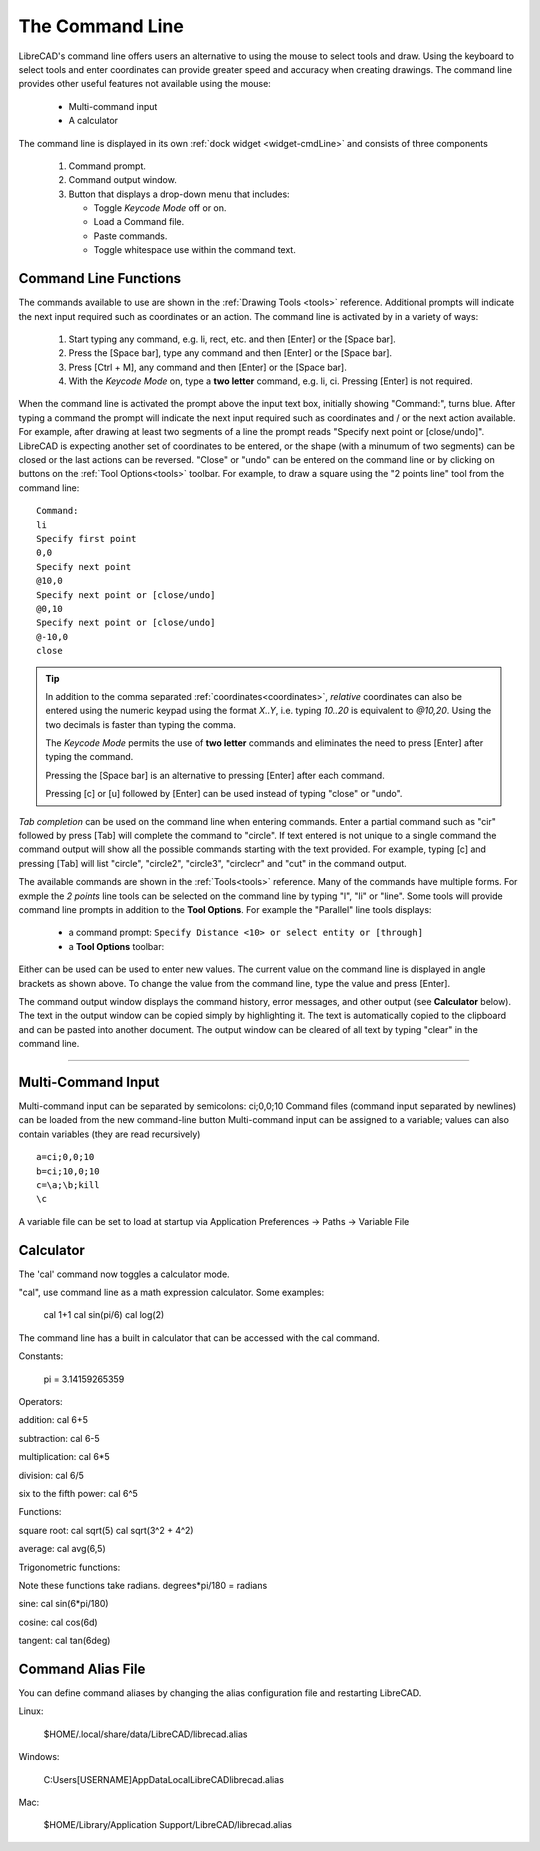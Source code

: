 .. User Manual, LibreCAD v2.2.x


.. _cmdline:

The Command Line
================

LibreCAD's command line offers users an alternative to using the mouse to select tools and draw.  Using the keyboard to select tools and enter coordinates can provide greater speed and accuracy when creating drawings.  The command line provides other useful features not available using the mouse:

   - Multi-command input
   - A calculator

The command line is displayed in its own :ref:`dock widget <widget-cmdLine>` and consists of three components

   1. Command prompt.
   2. Command output window.
   3. Button that displays a drop-down menu that includes:

      - Toggle *Keycode Mode* off or on.
      - Load a Command file.
      - Paste commands.
      - Toggle whitespace use within the command text.


Command Line Functions
----------------------

The commands available to use are shown in the :ref:`Drawing Tools <tools>` reference.  Additional prompts will indicate the next input required such as coordinates or an action.  The command line is activated by in a variety of ways:

   1. Start typing any command, e.g. li, rect, etc. and then [Enter] or the [Space bar].
   2. Press the [Space bar], type any command and then [Enter] or the [Space bar].
   3. Press [Ctrl + M], any command and then [Enter] or the [Space bar].
   4. With the *Keycode Mode* on, type a **two letter** command, e.g. li, ci.  Pressing [Enter] is not required.

When the command line is activated the prompt above the input text box, initially showing "Command:", turns blue.  After typing a command the prompt will indicate the next input required such as coordinates and / or the next action available.  For example, after drawing at least two segments of a line the prompt reads "Specify next point or [close/undo]".  LibreCAD is expecting another set of coordinates to be entered, or the shape (with a minumum of two segments) can be closed or the last actions can be reversed.  "Close" or "undo" can be entered on the command line or by clicking on buttons on the :ref:`Tool Options<tools>` toolbar.  For example, to draw a square using the "2 points line" tool from the command line:

::

   Command:
   li
   Specify first point
   0,0
   Specify next point
   @10,0
   Specify next point or [close/undo]
   @0,10
   Specify next point or [close/undo]
   @-10,0
   close

.. tip::
   In addition to the comma separated :ref:`coordinates<coordinates>`, *relative* coordinates can also be entered using the numeric keypad using the format *X..Y*, i.e. typing *10..20* is equivalent to *@10,20*.  Using the two decimals is faster than typing the comma.

   The *Keycode Mode* permits the use of **two letter** commands and eliminates the need to press [Enter] after typing the command. 

   Pressing the [Space bar] is an alternative to pressing [Enter] after each command.

   Pressing [c] or [u] followed by [Enter] can be used instead of typing "close" or "undo".

*Tab completion* can be used on the command line when entering commands.  Enter a partial command such as "cir" followed by press [Tab] will complete the command to "circle".  If text entered is not unique to a single command the command output will show all the possible commands starting with the text provided.  For example, typing [c] and pressing [Tab] will list "circle", "circle2", "circle3", "circlecr" and "cut" in the command output.

The available commands are shown in the :ref:`Tools<tools>` reference.  Many of the commands have multiple forms.  For exmple the *2 points* line tools can be selected on the command line by typing "l", "li" or "line".  Some tools will provide command line prompts in addition to the **Tool Options**.  For example the "Parallel" line tools displays:

   - a command prompt: ``Specify Distance <10> or select entity or [through]``
   - a **Tool Options** toolbar: |tlopt12|

Either can be used can be used to enter new values.  The current value on the command line is displayed in angle brackets as shown above.  To change the value from the command line, type the value and press [Enter].

The command output window displays the command history, error messages, and other output (see **Calculator** below).  The text in the output window can be copied simply by highlighting it.  The text is automatically copied to the clipboard and can be pasted into another document.  The output window can be cleared of all text by typing "clear" in the command line.


.. Next edit:
*************


Multi-Command Input
-------------------

Multi-command input can be separated by semicolons: ci;0,0;10
Command files (command input separated by newlines) can be loaded from the new command-line button
Multi-command input can be assigned to a variable; values can also contain variables (they are read recursively)

::

   a=ci;0,0;10
   b=ci;10,0;10
   c=\a;\b;kill
   \c

A variable file can be set to load at startup via Application Preferences -> Paths -> Variable File



Calculator
----------

The 'cal' command now toggles a calculator mode.

"cal", use command line as a math expression calculator. Some examples:

   cal 1+1
   cal sin(pi/6)
   cal log(2)

The command line has a built in calculator that can be accessed with the cal command.

Constants:

    pi = 3.14159265359

Operators:

addition:
cal 6+5

subtraction:
cal 6-5

multiplication:
cal 6*5

division:
cal 6/5

six to the fifth power:
cal 6^5

Functions:

square root:
cal sqrt(5)
cal sqrt(3^2 + 4^2)

average:
cal avg(6,5)

Trigonometric functions:

Note these functions take radians.
degrees*pi/180 = radians

sine:
cal sin(6*pi/180)

cosine:
cal cos(6d)

tangent:
cal tan(6deg)


Command Alias File
------------------

You can define command aliases by changing the alias configuration file and restarting LibreCAD.

Linux:

    $HOME/.local/share/data/LibreCAD/librecad.alias

Windows:

    C:\Users\[USERNAME]\AppData\Local\LibreCAD\librecad.alias

Mac:

    $HOME/Library/Application Support/LibreCAD/librecad.alias



.. images:

.. |tlopt12| image:: /images/toolOptions/toLineParlOff.png
            :height: 32
            :width: 231
